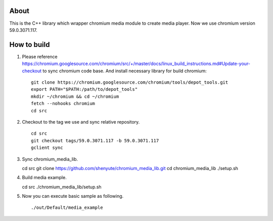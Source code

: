About
=====

This is the C++ library which wrapper chromium media module to create media player.
Now we use chromium version 59.0.3071.117.

How to build
============

1. Please reference https://chromium.googlesource.com/chromium/src/+/master/docs/linux_build_instructions.md#Update-your-checkout to sync chromium code base. And install necessary library for build chromium::

    git clone https://chromium.googlesource.com/chromium/tools/depot_tools.git
    export PATH="$PATH:/path/to/depot_tools"
    mkdir ~/chromium && cd ~/chromium
    fetch --nohooks chromium
    cd src

2. Checkout to the tag we use and sync relative repository. ::

    cd src
    git checkout tags/59.0.3071.117 -b 59.0.3071.117
    gclient sync


3. Sync chromium_media_lib. ::

   cd src
   git clone https://github.com/shenyute/chromium_media_lib.git
   cd chromium_media_lib
   ./setup.sh

4. Build media example. ::

   cd src
   ./chromium_media_lib/setup.sh


5. Now you can execute basic sample as following. ::

   ./out/Default/media_example
